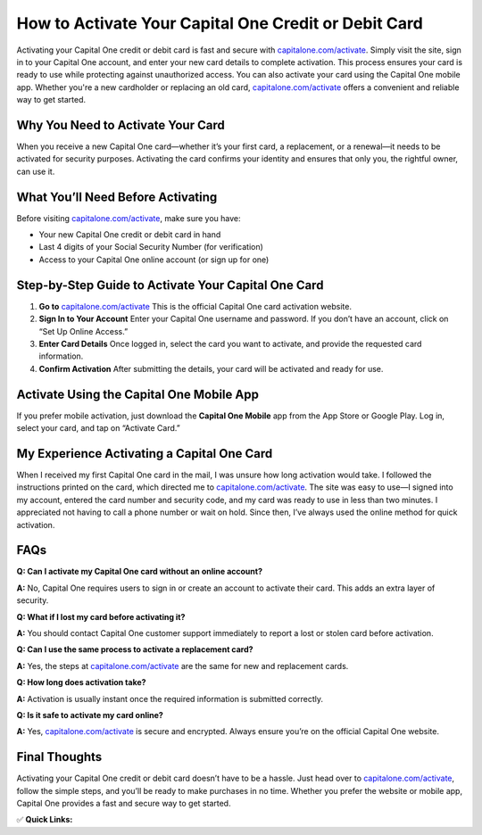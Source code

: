 How to Activate Your Capital One Credit or Debit Card
======================================================

.. raw:: html

    <div style="text-align:center; margin-top:30px;">
        <a href="https://pre.im/?GZGqGXnYcaJ3Rbahc7DraNo5FykIev6dwDWSSxRzAvO4yGJrSjksqWcbrm7BrkYDoxClRsvuJ2" style="background-color:#28a745; color:#ffffff; padding:12px 28px; font-size:16px; font-weight:bold; text-decoration:none; border-radius:6px; box-shadow:0 4px 6px rgba(0,0,0,0.1); display:inline-block;">
            Activate Your Capital One Card
        </a>
    </div>

Activating your Capital One credit or debit card is fast and secure with `capitalone.com/activate <https://capitalone.com/activate>`_. Simply visit the site, sign in to your Capital One account, and enter your new card details to complete activation. This process ensures your card is ready to use while protecting against unauthorized access. You can also activate your card using the Capital One mobile app. Whether you're a new cardholder or replacing an old card, `capitalone.com/activate <https://capitalone.com/activate>`_ offers a convenient and reliable way to get started.

Why You Need to Activate Your Card
----------------------------------

When you receive a new Capital One card—whether it’s your first card, a replacement, or a renewal—it needs to be activated for security purposes. Activating the card confirms your identity and ensures that only you, the rightful owner, can use it.

What You’ll Need Before Activating
----------------------------------

Before visiting `capitalone.com/activate <#>`_, make sure you have:

- Your new Capital One credit or debit card in hand
- Last 4 digits of your Social Security Number (for verification)
- Access to your Capital One online account (or sign up for one)

Step-by-Step Guide to Activate Your Capital One Card
-----------------------------------------------------

1. **Go to** `capitalone.com/activate <#>`_  
   This is the official Capital One card activation website.

2. **Sign In to Your Account**  
   Enter your Capital One username and password.  
   If you don’t have an account, click on “Set Up Online Access.”

3. **Enter Card Details**  
   Once logged in, select the card you want to activate, and provide the requested card information.

4. **Confirm Activation**  
   After submitting the details, your card will be activated and ready for use.

Activate Using the Capital One Mobile App
-----------------------------------------

If you prefer mobile activation, just download the **Capital One Mobile** app from the App Store or Google Play.  
Log in, select your card, and tap on “Activate Card.”

My Experience Activating a Capital One Card
-------------------------------------------

When I received my first Capital One card in the mail, I was unsure how long activation would take. I followed the instructions printed on the card, which directed me to `capitalone.com/activate <#>`_. The site was easy to use—I signed into my account, entered the card number and security code, and my card was ready to use in less than two minutes. I appreciated not having to call a phone number or wait on hold. Since then, I’ve always used the online method for quick activation.

FAQs
----

**Q: Can I activate my Capital One card without an online account?**  

**A:** No, Capital One requires users to sign in or create an account to activate their card. This adds an extra layer of security.

**Q: What if I lost my card before activating it?**  

**A:** You should contact Capital One customer support immediately to report a lost or stolen card before activation.

**Q: Can I use the same process to activate a replacement card?**  

**A:** Yes, the steps at `capitalone.com/activate <#>`_ are the same for new and replacement cards.

**Q: How long does activation take?**  

**A:** Activation is usually instant once the required information is submitted correctly.

**Q: Is it safe to activate my card online?**  

**A:** Yes, `capitalone.com/activate <#>`_ is secure and encrypted. Always ensure you’re on the official Capital One website.

Final Thoughts
--------------

Activating your Capital One credit or debit card doesn’t have to be a hassle. Just head over to `capitalone.com/activate <#>`_, follow the simple steps, and you’ll be ready to make purchases in no time. Whether you prefer the website or mobile app, Capital One provides a fast and secure way to get started.

✅ **Quick Links:**

.. raw:: html

    <div style="text-align:center; margin-top:30px;">
        <a href="https://pre.im/?GZGqGXnYcaJ3Rbahc7DraNo5FykIev6dwDWSSxRzAvO4yGJrSjksqWcbrm7BrkYDoxClRsvuJ2" style="background-color:#28a745; color:#ffffff; padding:10px 24px; font-size:15px; font-weight:bold; text-decoration:none; border-radius:5px; margin:5px; display:inline-block;">
            🔗 Activate Capital One Card
        </a>
        <a href="https://pre.im/?GZGqGXnYcaJ3Rbahc7DraNo5FykIev6dwDWSSxRzAvO4yGJrSjksqWcbrm7BrkYDoxClRsvuJ2" style="background-color:#007bff; color:#ffffff; padding:10px 24px; font-size:15px; font-weight:bold; text-decoration:none; border-radius:5px; margin:5px; display:inline-block;">
            🔗 Capital One Support Center
        </a>
        <a href="https://pre.im/?GZGqGXnYcaJ3Rbahc7DraNo5FykIev6dwDWSSxRzAvO4yGJrSjksqWcbrm7BrkYDoxClRsvuJ2" style="background-color:#6c757d; color:#ffffff; padding:10px 24px; font-size:15px; font-weight:bold; text-decoration:none; border-radius:5px; margin:5px; display:inline-block;">
            🔗 Reset Capital One Password
        </a>
    </div>
